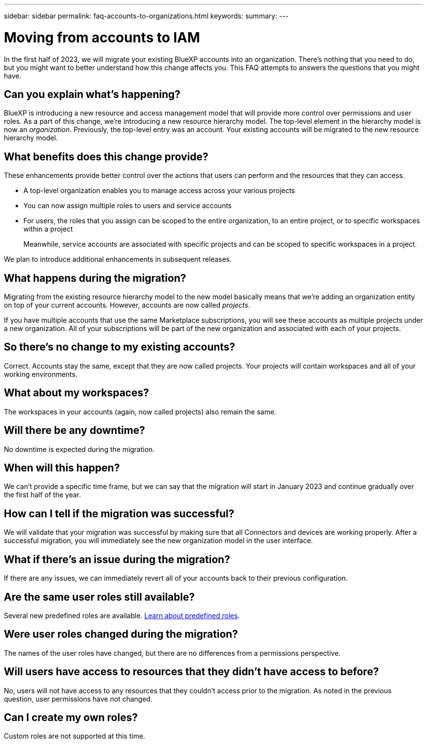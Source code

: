 ---
sidebar: sidebar
permalink: faq-accounts-to-organizations.html
keywords: 
summary: 
---

= Moving from accounts to IAM
:hardbreaks:
:nofooter:
:icons: font
:linkattrs:
:imagesdir: ./media/

[.lead]
In the first half of 2023, we will migrate your existing BlueXP accounts into an organization. There's nothing that you need to do, but you might want to better understand how this change affects you. This FAQ attempts to answers the questions that you might have.

== Can you explain what's happening?

BlueXP is introducing a new resource and access management model that will provide more control over permissions and user roles. As a part of this change, we're introducing a new resource hierarchy model. The top-level element in the hierarchy model is now an _organization_. Previously, the top-level entry was an account. Your existing accounts will be migrated to the new resource hierarchy model.

== What benefits does this change provide?

These enhancements provide better control over the actions that users can perform and the resources that they can access. 

* A top-level organization enables you to manage access across your various projects
* You can now assign multiple roles to users and service accounts
* For users, the roles that you assign can be scoped to the entire organization, to an entire project, or to specific workspaces within a project
+
Meanwhile, service accounts are associated with specific projects and can be scoped to specific workspaces in a project. 

We plan to introduce additional enhancements in subsequent releases.

== What happens during the migration?

Migrating from the existing resource hierarchy model to the new model basically means that we're adding an organization entity on top of your current accounts. However, accounts are now called _projects_.

If you have multiple accounts that use the same Marketplace subscriptions, you will see these accounts as multiple projects under a new organization. All of your subscriptions will be part of the new organization and associated with each of your projects.

== So there's no change to my existing accounts?

Correct. Accounts stay the same, except that they are now called projects. Your projects will contain workspaces and all of your working environments. 

== What about my workspaces?

The workspaces in your accounts (again, now called projects) also remain the same.

== Will there be any downtime?	

No downtime is expected during the migration.

== When will this happen?

We can't provide a specific time frame, but we can say that the migration will start in January 2023 and continue gradually over the first half of the year.

== How can I tell if the migration was successful?

We will validate that your migration was successful by making sure that all Connectors and devices are working properly. After a successful migration, you will immediately see the new organization model in the user interface.

== What if there's an issue during the migration?

If there are any issues, we can immediately revert all of your accounts back to their previous configuration.

== Are the same user roles still available?

Several new predefined roles are available. link:reference-roles.html[Learn about predefined roles].

== Were user roles changed during the migration?

The names of the user roles have changed, but there are no differences from a permissions perspective.

== Will users have access to resources that they didn't have access to before?

No, users will not have access to any resources that they couldn't access prior to the migration. As noted in the previous question, user permissions have not changed.

== Can I create my own roles?

Custom roles are not supported at this time.